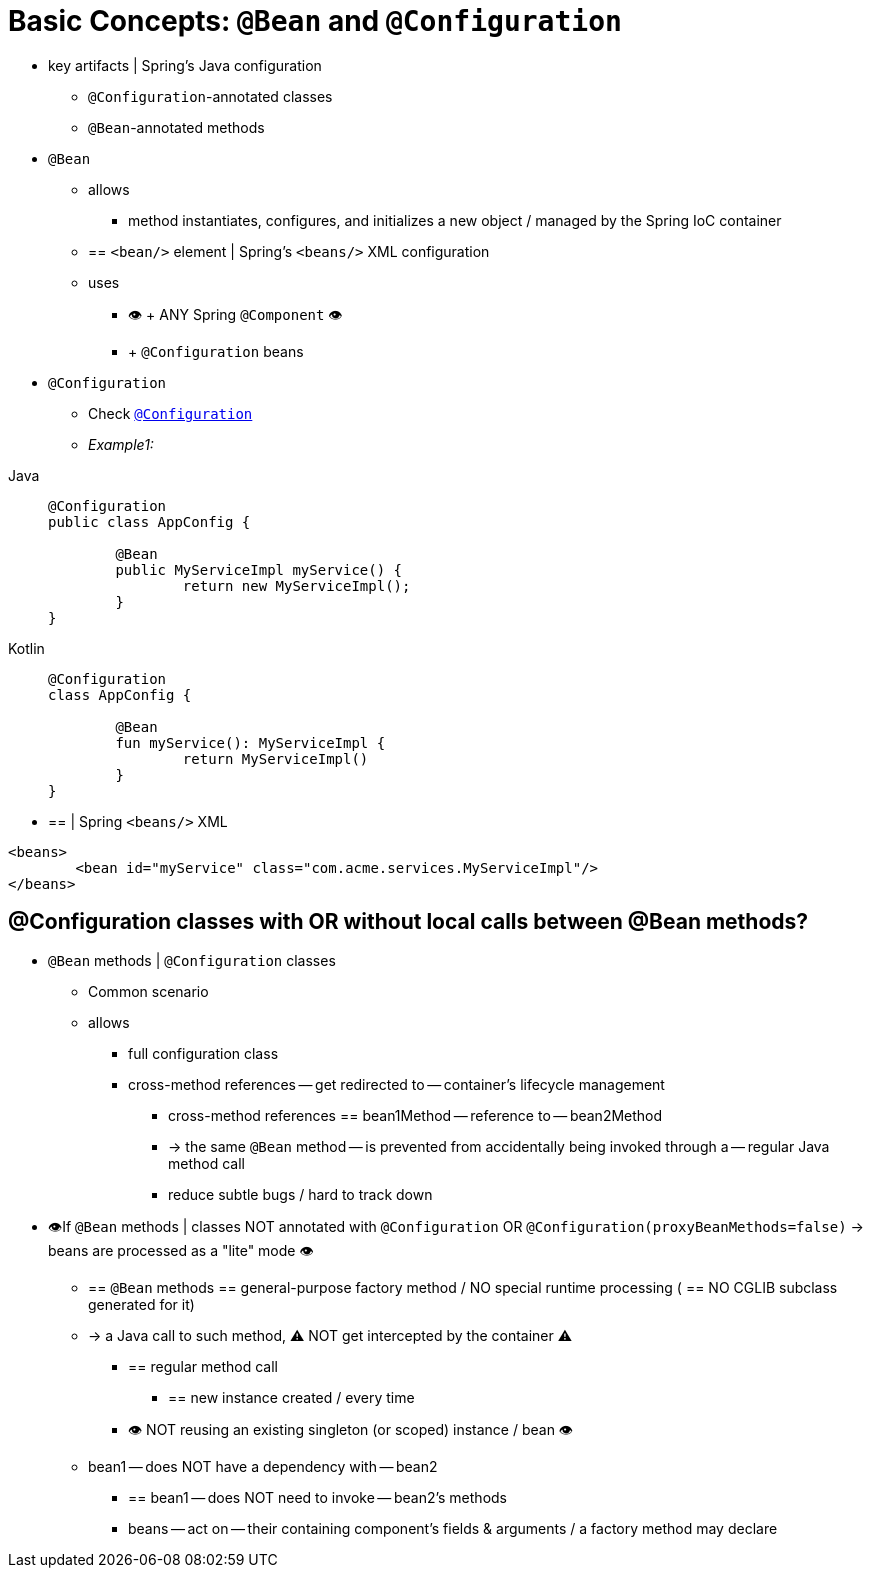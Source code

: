 [[beans-java-basic-concepts]]
= Basic Concepts: `@Bean` and `@Configuration`

* key artifacts | Spring's Java configuration
    ** `@Configuration`-annotated classes
    ** `@Bean`-annotated methods
* `@Bean`
    ** allows
        *** method instantiates, configures, and initializes a new object / managed by the Spring IoC container
    ** == `<bean/>` element | Spring's `<beans/>` XML configuration
    ** uses
        *** 👁️ + ANY Spring `@Component` 👁️
        *** + `@Configuration` beans
* `@Configuration`
    ** Check xref:./configuration-annotation.adoc[`@Configuration`]
    ** _Example1:_

[tabs]
======
Java::
+
[source,java,indent=0,subs="verbatim,quotes",role="primary"]
----
	@Configuration
	public class AppConfig {

		@Bean
		public MyServiceImpl myService() {
			return new MyServiceImpl();
		}
	}
----

Kotlin::
+
[source,kotlin,indent=0,subs="verbatim,quotes",role="secondary"]
----
	@Configuration
	class AppConfig {

		@Bean
		fun myService(): MyServiceImpl {
			return MyServiceImpl()
		}
	}
----
======

* == | Spring `<beans/>` XML

[source,xml,indent=0,subs="verbatim,quotes"]
----
	<beans>
		<bean id="myService" class="com.acme.services.MyServiceImpl"/>
	</beans>
----

## @Configuration classes with OR without local calls between @Bean methods?

* `@Bean` methods | `@Configuration` classes
    ** Common scenario
    ** allows
        *** full configuration class
        *** cross-method references -- get redirected to -- container's lifecycle management
                **** cross-method references == bean1Method -- reference to -- bean2Method
                **** -> the same `@Bean` method -- is prevented from accidentally being invoked through a -- regular Java method call
                **** reduce subtle bugs / hard to track down

* 👁️If `@Bean` methods | classes NOT annotated with `@Configuration` OR `@Configuration(proxyBeanMethods=false)` ->  beans are processed as a "lite" mode 👁️
    ** == `@Bean` methods == general-purpose factory method / NO special runtime processing ( == NO CGLIB subclass generated for it)
    ** -> a Java call to such method, ⚠️ NOT get intercepted by the container ⚠️
        *** == regular method call
                **** == new instance created / every time
                *** 👁️ NOT reusing an existing singleton (or scoped) instance / bean 👁️
    ** bean1 -- does NOT have a dependency with -- bean2
        *** == bean1 -- does NOT need to invoke -- bean2's methods
        *** beans -- act on -- their containing component's fields & arguments / a factory method may declare
